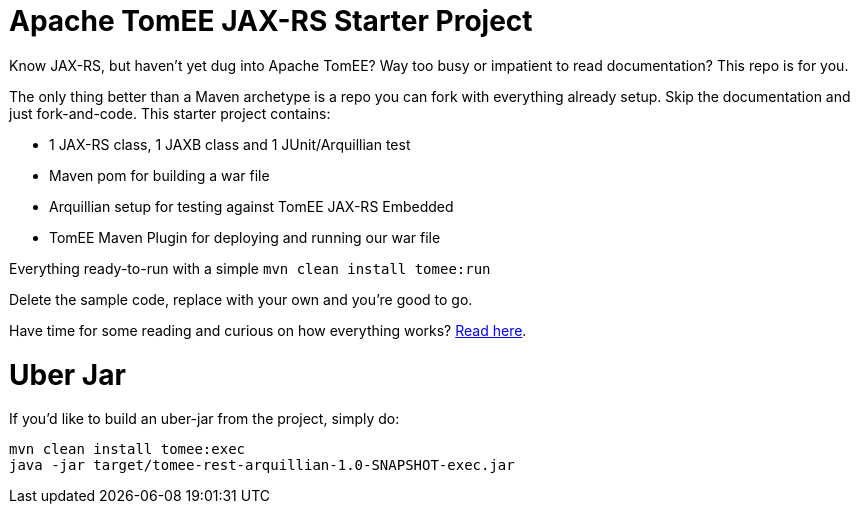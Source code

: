 # Apache TomEE JAX-RS Starter Project

Know JAX-RS, but haven't yet dug into Apache TomEE?  Way too busy or impatient to read documentation?  This repo is for you.

The only thing better than a Maven archetype is a repo you can fork with everything already setup.  Skip the documentation and just fork-and-code.  This starter project contains:

 - 1 JAX-RS class, 1 JAXB class and 1 JUnit/Arquillian test
 - Maven pom for building a war file
 - Arquillian setup for testing against TomEE JAX-RS Embedded
 - TomEE Maven Plugin for deploying and running our war file

Everything ready-to-run with a simple `mvn clean install tomee:run`

Delete the sample code, replace with your own and you're good to go.

Have time for some reading and curious on how everything works? http://www.tomitribe.com/blog/2014/06/apache-tomee-jax-rs-and-arquillian-starter-project/[Read here].

# Uber Jar

If you'd like to build an uber-jar from the project, simply do:

----
mvn clean install tomee:exec
java -jar target/tomee-rest-arquillian-1.0-SNAPSHOT-exec.jar
----
